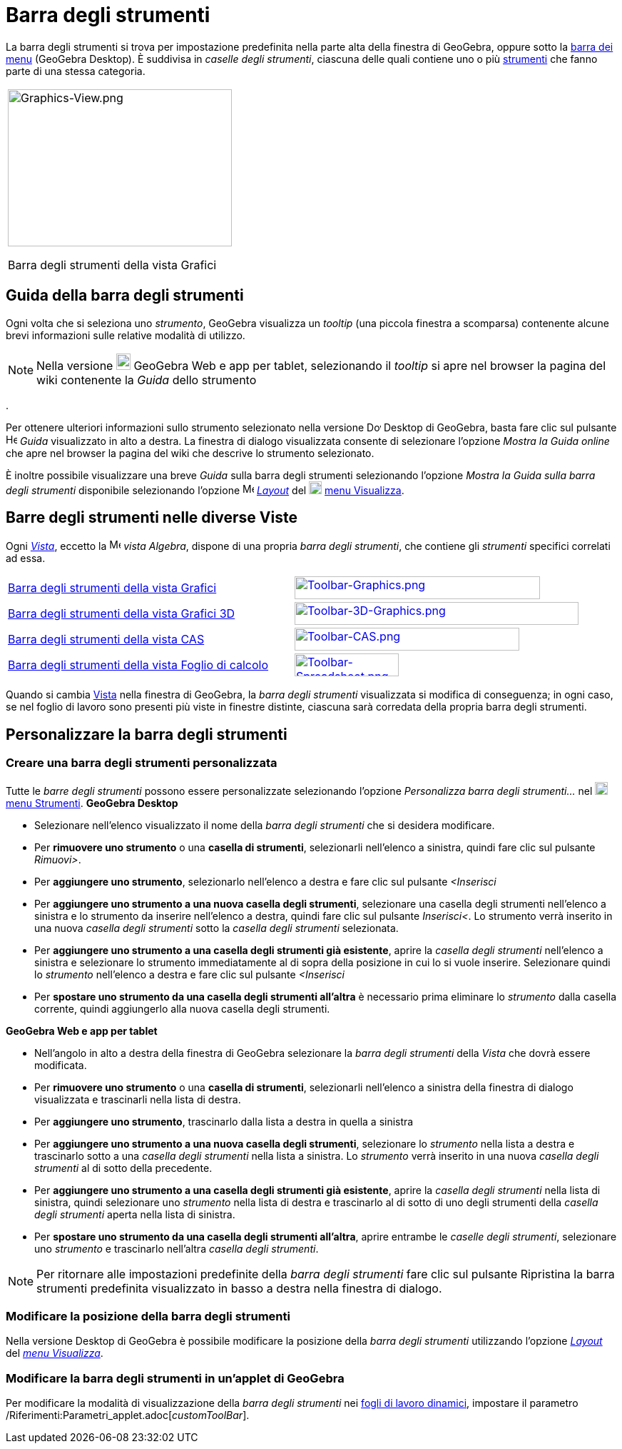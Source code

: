 = Barra degli strumenti

La barra degli strumenti si trova per impostazione predefinita nella parte alta della finestra di GeoGebra, oppure sotto
la xref:/Barra_dei_menu.adoc[barra dei menu] (GeoGebra Desktop). È suddivisa in _caselle degli strumenti_, ciascuna
delle quali contiene uno o più xref:/Strumenti.adoc[strumenti] che fanno parte di una stessa categoria.

[width="100%",cols="100%",]
|===
a|
image:314px-Graphics-View.png[Graphics-View.png,width=314,height=220]

Barra degli strumenti della vista Grafici

|===

== [#Guida_della_barra_degli_strumenti]#Guida della barra degli strumenti#

Ogni volta che si seleziona uno _strumento_, GeoGebra visualizza un _tooltip_ (una piccola finestra a scomparsa)
contenente alcune brevi informazioni sulle relative modalità di utilizzo.

[NOTE]
====

Nella versione image:20px-Download-icons-device-tablet.png[Download-icons-device-tablet.png,width=20,height=23] GeoGebra
Web e app per tablet, selezionando il _tooltip_ si apre nel browser la pagina del wiki contenente la _Guida_ dello
strumento

====

.

Per ottenere ulteriori informazioni sullo strumento selezionato nella versione
image:20px-Download-icons-device-screen.png[Download-icons-device-screen.png,width=20,height=14] Desktop di GeoGebra,
basta fare clic sul pulsante image:Help.png[Help.png,width=16,height=16] _Guida_ visualizzato in alto a destra. La
finestra di dialogo visualizzata consente di selezionare l'opzione _Mostra la Guida online_ che apre nel browser la
pagina del wiki che descrive lo strumento selezionato.

È inoltre possibile visualizzare una breve _Guida_ sulla barra degli strumenti selezionando l'opzione _Mostra la Guida
sulla barra degli strumenti_ disponibile selezionando l'opzione
image:16px-Menu-perspectives.svg.png[Menu-perspectives.svg,width=16,height=16]
xref:/Confronto_tra_le_diverse_versioni_di_GeoGebra.adoc[_Layout_] del
image:18px-Menu-view.svg.png[Menu-view.svg,width=18,height=18] xref:/Menu_Visualizza.adoc[menu Visualizza].

== [#Barre_degli_strumenti_nelle_diverse_Viste]#Barre degli strumenti nelle diverse Viste#

Ogni xref:/Viste.adoc[_Vista_], eccetto la image:16px-Menu_view_algebra.svg.png[Menu view
algebra.svg,width=16,height=16] _vista Algebra_, dispone di una propria _barra degli strumenti_, che contiene gli
_strumenti_ specifici correlati ad essa.

[cols=",",]
|===
|xref:/tools/Strumenti_Grafici.adoc[Barra degli strumenti della vista Grafici]
|xref:/tools/Strumenti_Grafici.adoc[image:344px-Toolbar-Graphics.png[Toolbar-Graphics.png,width=344,height=32]]

|xref:/tools/Strumenti_Grafici_3D.adoc[Barra degli strumenti della vista Grafici 3D]
|xref:/tools/Strumenti_Grafici_3D.adoc[image:398px-Toolbar-3D-Graphics.png[Toolbar-3D-Graphics.png,width=398,height=32]]

|xref:/tools/Strumenti_CAS.adoc[Barra degli strumenti della vista CAS]
|xref:/tools/Strumenti_CAS.adoc[image:315px-Toolbar-CAS.png[Toolbar-CAS.png,width=315,height=32]]

|xref:/tools/Strumenti_Foglio_di_calcolo.adoc[Barra degli strumenti della vista Foglio di calcolo]
|xref:/tools/Strumenti_Foglio_di_calcolo.adoc[image:146px-Toolbar-Spreadsheet.png[Toolbar-Spreadsheet.png,width=146,height=32]]
|===

Quando si cambia xref:/Viste.adoc[Vista] nella finestra di GeoGebra, la _barra degli strumenti_ visualizzata si modifica
di conseguenza; in ogni caso, se nel foglio di lavoro sono presenti più viste in finestre distinte, ciascuna sarà
corredata della propria barra degli strumenti.

== [#Personalizzare_la_barra_degli_strumenti]#Personalizzare la barra degli strumenti#

=== [#Creare_una_barra_degli_strumenti_personalizzata]#Creare una barra degli strumenti personalizzata#

Tutte le _barre degli strumenti_ possono essere personalizzate selezionando l'opzione _Personalizza barra degli
strumenti…_ nel image:18px-Menu-tools.svg.png[Menu-tools.svg,width=18,height=18] xref:/Menu_Strumenti.adoc[menu
Strumenti]. *GeoGebra Desktop*

* Selezionare nell'elenco visualizzato il nome della _barra degli strumenti_ che si desidera modificare.
* Per *rimuovere uno strumento* o una *casella di strumenti*, selezionarli nell'elenco a sinistra, quindi fare clic sul
pulsante _Rimuovi>_.
* Per *aggiungere uno strumento*, selezionarlo nell'elenco a destra e fare clic sul pulsante _<Inserisci_
* Per *aggiungere uno strumento a una nuova casella degli strumenti*, selezionare una casella degli strumenti
nell'elenco a sinistra e lo strumento da inserire nell'elenco a destra, quindi fare clic sul pulsante _Inserisci<_. Lo
strumento verrà inserito in una nuova _casella degli strumenti_ sotto la _casella degli strumenti_ selezionata.
* Per *aggiungere uno strumento a una casella degli strumenti già esistente*, aprire la _casella degli strumenti_
nell'elenco a sinistra e selezionare lo strumento immediatamente al di sopra della posizione in cui lo si vuole
inserire. Selezionare quindi lo _strumento_ nell'elenco a destra e fare clic sul pulsante _<Inserisci_
* Per *spostare uno strumento da una casella degli strumenti all'altra* è necessario prima eliminare lo _strumento_
dalla casella corrente, quindi aggiungerlo alla nuova casella degli strumenti.

*GeoGebra Web e app per tablet*

* Nell'angolo in alto a destra della finestra di GeoGebra selezionare la _barra degli strumenti_ della _Vista_ che dovrà
essere modificata.
* Per *rimuovere uno strumento* o una *casella di strumenti*, selezionarli nell'elenco a sinistra della finestra di
dialogo visualizzata e trascinarli nella lista di destra.
* Per *aggiungere uno strumento*, trascinarlo dalla lista a destra in quella a sinistra
* Per *aggiungere uno strumento a una nuova casella degli strumenti*, selezionare lo _strumento_ nella lista a destra e
trascinarlo sotto a una _casella degli strumenti_ nella lista a sinistra. Lo _strumento_ verrà inserito in una nuova
_casella degli strumenti_ al di sotto della precedente.
* Per *aggiungere uno strumento a una casella degli strumenti già esistente*, aprire la _casella degli strumenti_ nella
lista di sinistra, quindi selezionare uno _strumento_ nella lista di destra e trascinarlo al di sotto di uno degli
strumenti della _casella degli strumenti_ aperta nella lista di sinistra.
* Per *spostare uno strumento da una casella degli strumenti all'altra*, aprire entrambe le _caselle degli strumenti_,
selezionare uno _strumento_ e trascinarlo nell'altra _casella degli strumenti_.

[NOTE]
====

Per ritornare alle impostazioni predefinite della _barra degli strumenti_ fare clic sul pulsante Ripristina la barra
strumenti predefinita visualizzato in basso a destra nella finestra di dialogo.

====

=== [#Modificare_la_posizione_della_barra_degli_strumenti]#Modificare la posizione della barra degli strumenti#

Nella versione Desktop di GeoGebra è possibile modificare la posizione della _barra degli strumenti_ utilizzando
l'opzione xref:/Confronto_tra_le_diverse_versioni_di_GeoGebra.adoc[_Layout_] del _xref:/Menu_Visualizza.adoc[menu
Visualizza]_.

=== [#Modificare_la_barra_degli_strumenti_in_un.27applet_di_GeoGebra]#Modificare la barra degli strumenti in un'applet di GeoGebra#

Per modificare la modalità di visualizzazione della _barra degli strumenti_ nei
xref:/Foglio_di_lavoro_dinamico.adoc[fogli di lavoro dinamici], impostare il parametro
/Riferimenti:Parametri_applet.adoc[_customToolBar_].
